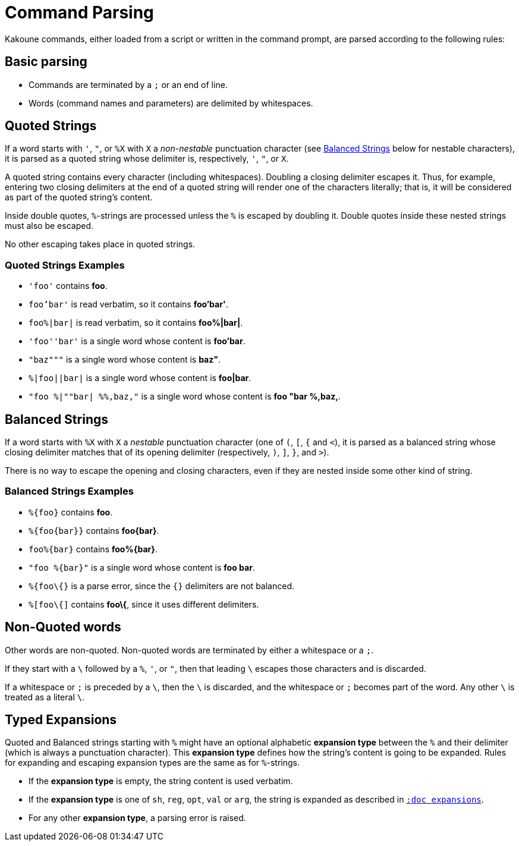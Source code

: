 = Command Parsing

Kakoune commands, either loaded from a script or written in the command
prompt, are parsed according to the following rules:

== Basic parsing

- Commands are terminated by a `;` or an end of line.

- Words (command names and parameters) are delimited by whitespaces.

== Quoted Strings

If a word starts with `'`, `"`, or `%X` with `X` a _non-nestable_ punctuation
character (see <<command-parsing#balanced-strings,Balanced Strings>> below for
nestable characters), it is parsed as a quoted string whose delimiter is,
respectively, `'`, `"`, or `X`.

A quoted string contains every character (including whitespaces).  Doubling
a closing delimiter escapes it.  Thus, for example, entering two closing
delimiters at the end of a quoted string will render one of the characters
literally; that is, it will be considered as part of the quoted string's
content.

Inside double quotes, `%`-strings are processed unless the `%` is escaped by
doubling it.  Double quotes inside these nested strings must also be escaped.

No other escaping takes place in quoted strings.

=== Quoted Strings Examples

- `'foo'` contains *foo*.

- `foo'bar'` is read verbatim, so it contains *foo'bar'*.

- `foo%|bar|` is read verbatim, so it contains *foo%|bar|*.

- `'foo''bar'` is a single word whose content is *foo'bar*.

- `"baz"""` is a single word whose content is *baz"*.

- `%|foo||bar|` is a single word whose content is *foo|bar*.

- `"foo %|""bar| %%,baz,"` is a single word whose content is *foo "bar %,baz,*.

== Balanced Strings

If a word starts with `%X` with `X` a _nestable_ punctuation character (one
of `(`, `[`, `{` and `<`), it is parsed as a balanced string whose closing
delimiter matches that of its opening delimiter (respectively, `)`, `]`,
`}`, and `>`).

There is no way to escape the opening and closing characters, even if they
are nested inside some other kind of string.

=== Balanced Strings Examples

- `%{foo}` contains *foo*.

- `%{foo\{bar}}` contains *foo\{bar}*.

- `foo%{bar}` contains *foo%{bar}*.

- `"foo %{bar}"` is a single word whose content is *foo bar*.

- `%{foo\{}` is a parse error, since the `{}` delimiters are not balanced.

- `%[foo\{]` contains *foo\{*, since it uses different delimiters.

== Non-Quoted words

Other words are non-quoted.  Non-quoted words are terminated by either a
whitespace or a `;`.

If they start with a `\` followed by a `%`, `'`, or `"`, then that leading
`\` escapes those characters and is discarded.

If a whitespace or `;` is preceded by a `\`, then the `\` is discarded, and
the whitespace or `;` becomes part of the word.  Any other `\` is treated
as a literal `\`.

== Typed Expansions

Quoted and Balanced strings starting with `%` might have an optional
alphabetic *expansion type* between the `%` and their delimiter (which is
always a punctuation character).  This *expansion type* defines how the
string's content is going to be expanded.  Rules for expanding and escaping
expansion types are the same as for `%`-strings.

- If the *expansion type* is empty, the string content is used verbatim.

- If the *expansion type* is one of `sh`, `reg`, `opt`, `val` or `arg`,
  the string is expanded as described in <<expansions#,`:doc expansions`>>.

- For any other *expansion type*, a parsing error is raised.

